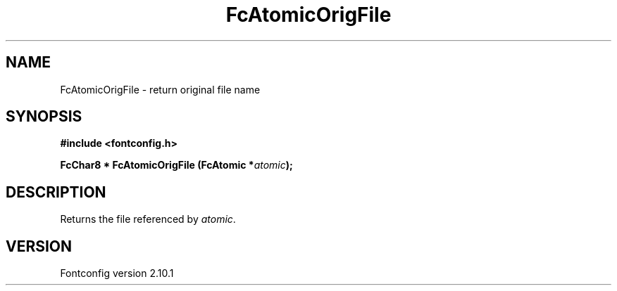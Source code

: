 .\" auto-generated by docbook2man-spec from docbook-utils package
.TH "FcAtomicOrigFile" "3" "27 7月 2012" "" ""
.SH NAME
FcAtomicOrigFile \- return original file name
.SH SYNOPSIS
.nf
\fB#include <fontconfig.h>
.sp
FcChar8 * FcAtomicOrigFile (FcAtomic *\fIatomic\fB);
.fi\fR
.SH "DESCRIPTION"
.PP
Returns the file referenced by \fIatomic\fR\&.
.SH "VERSION"
.PP
Fontconfig version 2.10.1
